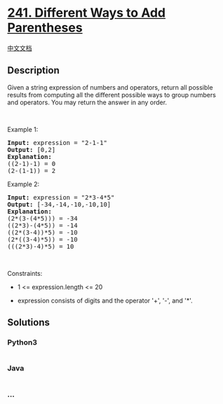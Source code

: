 * [[https://leetcode.com/problems/different-ways-to-add-parentheses][241.
Different Ways to Add Parentheses]]
  :PROPERTIES:
  :CUSTOM_ID: different-ways-to-add-parentheses
  :END:
[[./solution/0200-0299/0241.Different Ways to Add Parentheses/README.org][中文文档]]

** Description
   :PROPERTIES:
   :CUSTOM_ID: description
   :END:

#+begin_html
  <p>
#+end_html

Given a string expression of numbers and operators, return all possible
results from computing all the different possible ways to group numbers
and operators. You may return the answer in any order.

#+begin_html
  </p>
#+end_html

#+begin_html
  <p>
#+end_html

 

#+begin_html
  </p>
#+end_html

#+begin_html
  <p>
#+end_html

Example 1:

#+begin_html
  </p>
#+end_html

#+begin_html
  <pre>
  <strong>Input:</strong> expression = &quot;2-1-1&quot;
  <strong>Output:</strong> [0,2]
  <strong>Explanation:</strong>
  ((2-1)-1) = 0 
  (2-(1-1)) = 2
  </pre>
#+end_html

#+begin_html
  <p>
#+end_html

Example 2:

#+begin_html
  </p>
#+end_html

#+begin_html
  <pre>
  <strong>Input:</strong> expression = &quot;2*3-4*5&quot;
  <strong>Output:</strong> [-34,-14,-10,-10,10]
  <strong>Explanation:</strong>
  (2*(3-(4*5))) = -34 
  ((2*3)-(4*5)) = -14 
  ((2*(3-4))*5) = -10 
  (2*((3-4)*5)) = -10 
  (((2*3)-4)*5) = 10
  </pre>
#+end_html

#+begin_html
  <p>
#+end_html

 

#+begin_html
  </p>
#+end_html

#+begin_html
  <p>
#+end_html

Constraints:

#+begin_html
  </p>
#+end_html

#+begin_html
  <ul>
#+end_html

#+begin_html
  <li>
#+end_html

1 <= expression.length <= 20

#+begin_html
  </li>
#+end_html

#+begin_html
  <li>
#+end_html

expression consists of digits and the operator '+', '-', and '*'.

#+begin_html
  </li>
#+end_html

#+begin_html
  </ul>
#+end_html

** Solutions
   :PROPERTIES:
   :CUSTOM_ID: solutions
   :END:

#+begin_html
  <!-- tabs:start -->
#+end_html

*** *Python3*
    :PROPERTIES:
    :CUSTOM_ID: python3
    :END:
#+begin_src python
#+end_src

*** *Java*
    :PROPERTIES:
    :CUSTOM_ID: java
    :END:
#+begin_src java
#+end_src

*** *...*
    :PROPERTIES:
    :CUSTOM_ID: section
    :END:
#+begin_example
#+end_example

#+begin_html
  <!-- tabs:end -->
#+end_html
